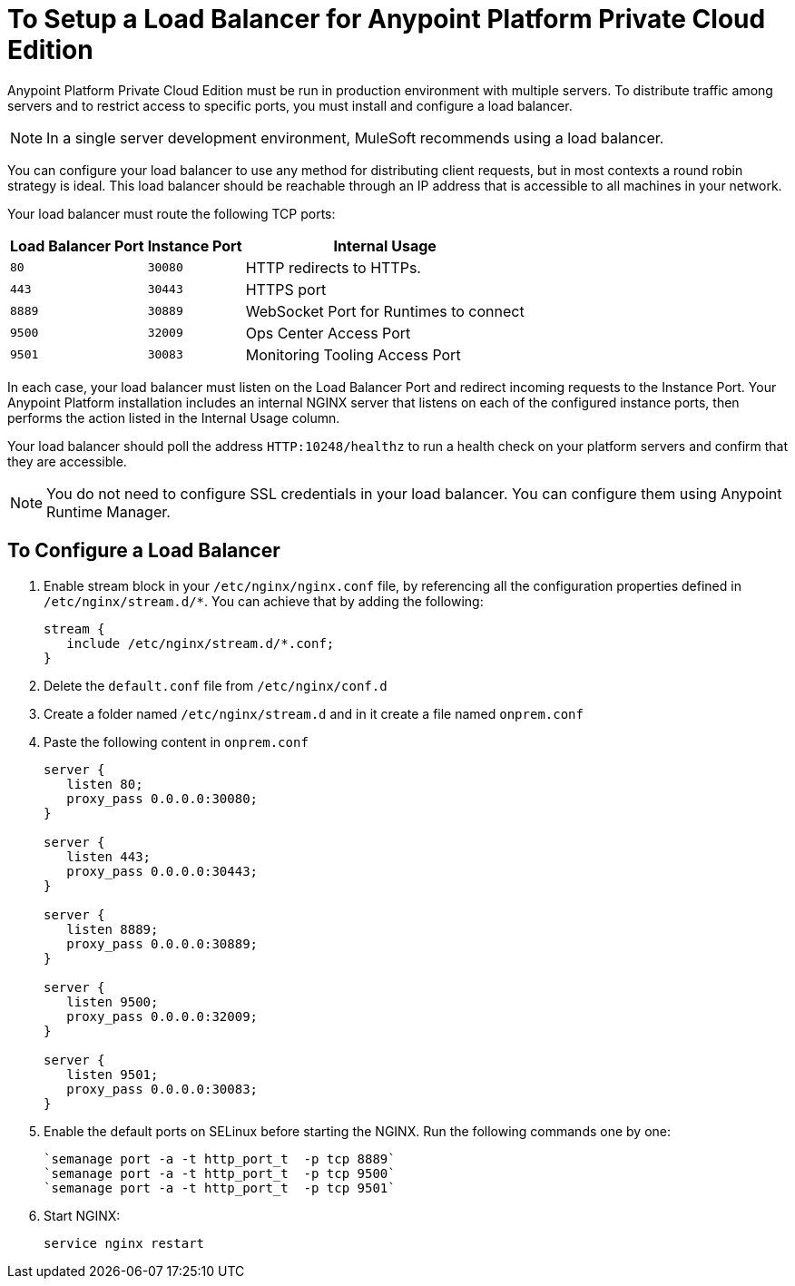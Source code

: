 = To Setup a Load Balancer for Anypoint Platform Private Cloud Edition

Anypoint Platform Private Cloud Edition must be run in production environment with multiple servers. To distribute traffic among servers and to restrict access to specific ports, you must install and configure a load balancer.

[NOTE]
In a single server development environment, MuleSoft recommends using a load balancer.

You can configure your load balancer to use any method for distributing client requests, but in most contexts a round robin strategy is ideal. This load balancer should be reachable through an IP address that is accessible to all machines in your network.

Your load balancer must route the following TCP ports:

[%header%autowidth.spread]
|===
|Load Balancer Port |Instance Port | Internal Usage
|`80` | `30080`  | HTTP redirects to HTTPs.
|`443` | `30443` | HTTPS port
|`8889` | `30889` | WebSocket Port for Runtimes to connect
|`9500` | `32009` | Ops Center Access Port
|`9501` | `30083` | Monitoring Tooling Access Port
|===


In each case, your load balancer must listen on the Load Balancer Port and redirect incoming requests to the Instance Port. Your  Anypoint Platform installation includes an internal NGINX server that listens on each of the configured instance ports, then performs the action listed in the Internal Usage column.

Your load balancer should poll the address `HTTP:10248/healthz` to run a health check on your platform servers and confirm that they are accessible.


[NOTE]
You do not need to configure SSL credentials in your load balancer. You can configure them using Anypoint Runtime Manager.

== To Configure a Load Balancer

. Enable stream block in your `/etc/nginx/nginx.conf` file, by referencing all the configuration properties defined in `/etc/nginx/stream.d/*`. You can achieve that by adding the following:
+
[souce, json, linenums]
----
stream {
   include /etc/nginx/stream.d/*.conf;
}
----

. Delete the `default.conf` file from `/etc/nginx/conf.d`
. Create a folder named `/etc/nginx/stream.d` and in it create a file named `onprem.conf`
. Paste the following content in `onprem.conf`
+
[source, json, linenums]
----
server {
   listen 80;
   proxy_pass 0.0.0.0:30080;
}

server {
   listen 443;
   proxy_pass 0.0.0.0:30443;
}

server {
   listen 8889;
   proxy_pass 0.0.0.0:30889;
}

server {
   listen 9500;
   proxy_pass 0.0.0.0:32009;
}

server {
   listen 9501;
   proxy_pass 0.0.0.0:30083;
}
----
+

. Enable the default ports on SELinux before starting the NGINX. Run the following commands one by one:
+
----
`semanage port -a -t http_port_t  -p tcp 8889`
`semanage port -a -t http_port_t  -p tcp 9500`
`semanage port -a -t http_port_t  -p tcp 9501`
----

. Start NGINX:
+
----
service nginx restart
----


